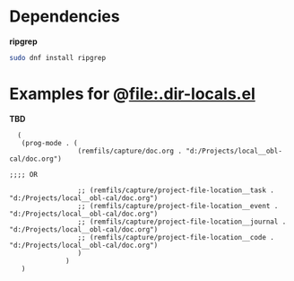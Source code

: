 * Dependencies

*ripgrep*

#+begin_src bash
sudo dnf install ripgrep
#+end_src

* Examples for @file:.dir-locals.el

*TBD*

#+begin_src elisp
    (
     (prog-mode . (
                   (remfils/capture/doc.org . "d:/Projects/local__obl-cal/doc.org")

  ;;;; OR

                   ;; (remfils/capture/project-file-location__task . "d:/Projects/local__obl-cal/doc.org")
                   ;; (remfils/capture/project-file-location__event . "d:/Projects/local__obl-cal/doc.org")
                   ;; (remfils/capture/project-file-location__journal . "d:/Projects/local__obl-cal/doc.org")
                   ;; (remfils/capture/project-file-location__code . "d:/Projects/local__obl-cal/doc.org")
                   )
                )
     )

#+end_src
